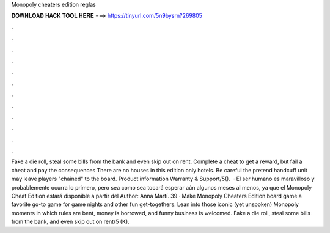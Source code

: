 Monopoly cheaters edition reglas

𝐃𝐎𝐖𝐍𝐋𝐎𝐀𝐃 𝐇𝐀𝐂𝐊 𝐓𝐎𝐎𝐋 𝐇𝐄𝐑𝐄 ===> https://tinyurl.com/5n9bysrn?269805

.

.

.

.

.

.

.

.

.

.

.

.

Fake a die roll, steal some bills from the bank and even skip out on rent. Complete a cheat to get a reward, but fail a cheat and pay the consequences There are no houses in this edition only hotels. Be careful the pretend handcuff unit may leave players "chained" to the board. Product information Warranty & Support/5().  · El ser humano es maravilloso y probablemente ocurra lo primero, pero sea como sea tocará esperar aún algunos meses al menos, ya que el Monopoly Cheat Edition estará disponible a partir del Author: Anna Martí. 39 · Make Monopoly Cheaters Edition board game a favorite go-to game for game nights and other fun get-togethers. Lean into those iconic (yet unspoken) Monopoly moments in which rules are bent, money is borrowed, and funny business is welcomed. Fake a die roll, steal some bills from the bank, and even skip out on rent/5 (K).